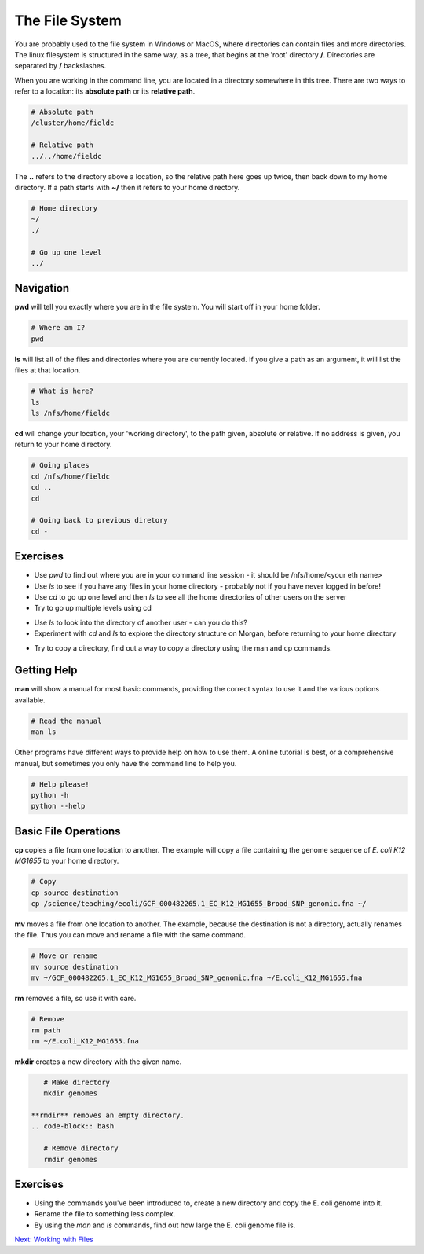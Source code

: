 
The File System
===============

You are probably used to the file system in Windows or MacOS, where directories can contain files and more directories. The linux filesystem is structured in the same way, as a tree, that begins at the 'root' directory **/**. Directories are separated by **/** backslashes.

.. image::
    /Introduction_to_Unix/contents/images/filesystem_hierarchy.png

When you are working in the command line, you are located in a directory somewhere in this tree. There are two ways to refer to a location: its **absolute path** or its **relative path**.

.. code-block:: bash

    # Absolute path
    /cluster/home/fieldc

    # Relative path
    ../../home/fieldc

The **..** refers to the directory above a location, so the relative path here goes up twice, then back down to my home directory. If a path starts with **~/** then it refers to your home directory.

.. code-block:: bash

    # Home directory
    ~/
    ./
    
    # Go up one level 
    ../
    
    

Navigation
----------

**pwd** will tell you exactly where you are in the file system. You will start off in your home folder.

.. code-block:: bash

    # Where am I?
    pwd

**ls** will list all of the files and directories where you are currently located. If you give a path as an argument, it will list the files at that location.

.. code-block:: bash

    # What is here?
    ls
    ls /nfs/home/fieldc

**cd** will change your location, your 'working directory', to the path given, absolute or relative. If no address is given, you return to your home directory.

.. code-block:: bash

    # Going places
    cd /nfs/home/fieldc
    cd ..
    cd
    
    # Going back to previous diretory
    cd -

Exercises
---------

* Use *pwd* to find out where you are in your command line session - it should be /nfs/home/<your eth name>
* Use *ls* to see if you have any files in your home directory - probably not if you have never logged in before!
* Use *cd* to go up one level and then *ls* to see all the home directories of other users on the server
* Try to go up multiple levels using cd

.. hidden-code-block:: bash
    
    # To go up one level, to the directory that contains your home directory:
    cd ..

* Use *ls* to look into the directory of another user - can you do this?
* Experiment with *cd* and *ls* to explore the directory structure on Morgan, before returning to your home directory

.. hidden-code-block:: bash

    # Let's start at the 'root':
    cd /

    # Now we can have a look in the 'science' directory that we use to store data locally
    cd science
    ls

    # There's a directory called 'teaching', what's in there?
    ls teaching

    # Finally let's go home
    cd ~

* Try to copy a directory, find out a way to copy a directory using the man and cp commands.

.. hidden-code-block:: bash
    
     # create two directories
    mkdir dir1
    mkdir dir2
    
    # try to copy dir1 into dir2
    cp dir dir2/
    cp: dir1 is a directory (not copied).
    
    # if you check 'man cp', you see that you have to use -R:
    cp -R dir dir2/

Getting Help
------------

**man** will show a manual for most basic commands, providing the correct syntax to use it and the various options available.

.. code-block:: bash

    # Read the manual
    man ls

Other programs have different ways to provide help on how to use them. A online tutorial is best, or a comprehensive manual, but sometimes you only have the command line to help you.

.. code-block:: bash

    # Help please!
    python -h
    python --help

Basic File Operations
---------------------

**cp** copies a file from one location to another. The example will copy a file containing the genome sequence of *E. coli K12 MG1655* to your home directory.

.. code-block:: bash

    # Copy
    cp source destination
    cp /science/teaching/ecoli/GCF_000482265.1_EC_K12_MG1655_Broad_SNP_genomic.fna ~/

**mv** moves a file from one location to another. The example, because the destination is not a directory, actually renames the file. Thus you can move and rename a file with the same command.

.. code-block:: bash

    # Move or rename
    mv source destination
    mv ~/GCF_000482265.1_EC_K12_MG1655_Broad_SNP_genomic.fna ~/E.coli_K12_MG1655.fna

**rm** removes a file, so use it with care.

.. code-block:: bash

    # Remove
    rm path
    rm ~/E.coli_K12_MG1655.fna

**mkdir** creates a new directory with the given name.

.. code-block:: bash

    # Make directory
    mkdir genomes
    
 **rmdir** removes an empty directory.
 .. code-block:: bash

    # Remove directory
    rmdir genomes

Exercises
---------

* Using the commands you've been introduced to, create a new directory and copy the E. coli genome into it.
* Rename the file to something less complex.
* By using the *man* and *ls* commands, find out how large the E. coli genome file is.

.. hidden-code-block:: bash

    # First make the directory and copy the file - use tab complete instead of typing the entire file name if you can
    mkdir genomes
    cp /science/teaching/ecoli/GCF_000482265.1_EC_K12_MG1655_Broad_SNP_genomic.fna ~/genomes/

    # Now rename the file
    cd ~/genomes
    ls
    mv GCF_000482265.1_EC_K12_MG1655_Broad_SNP_genomic.fna E.coli_K12_MG1655.fna

    # How large is the file? Well the manual for ls describes the -l argument
    ls -l

    # Even better if it produces a number we can read more easily
    ls -lh
.. container:: nextlink

    `Next: Working with Files <1.4_scpandwget.html>`_
